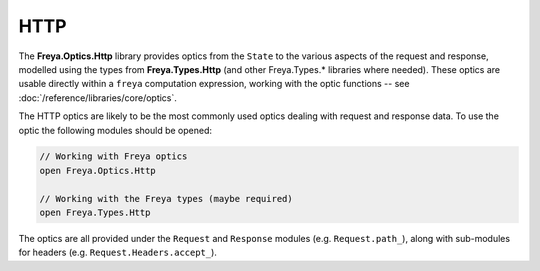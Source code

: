 HTTP
====

The **Freya.Optics.Http** library provides optics from the ``State`` to the various aspects of the request and response, modelled using the types from **Freya.Types.Http** (and other Freya.Types.* libraries where needed). These optics are usable directly within a ``freya`` computation expression, working with the optic functions -- see :doc:`/reference/libraries/core/optics`.

The HTTP optics are likely to be the most commonly used optics dealing with request and response data. To use the optic the following modules should be opened:

.. code-block:: fsharp

   // Working with Freya optics
   open Freya.Optics.Http

   // Working with the Freya types (maybe required)
   open Freya.Types.Http

The optics are all provided under the ``Request`` and ``Response`` modules (e.g. ``Request.path_``), along with sub-modules for headers (e.g. ``Request.Headers.accept_``).

